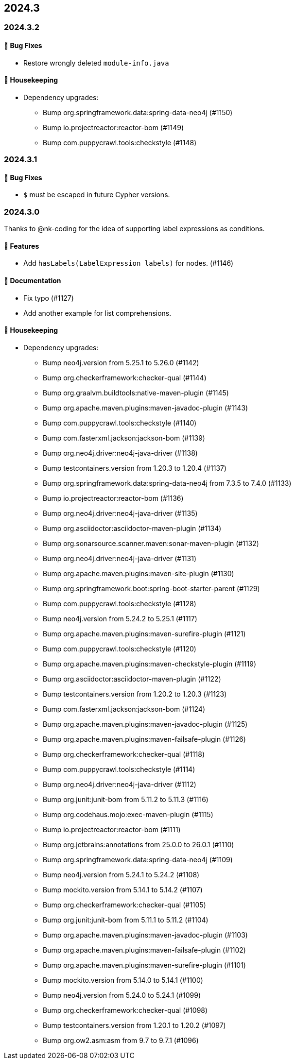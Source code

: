 == 2024.3

=== 2024.3.2

==== 🐛 Bug Fixes

* Restore wrongly deleted `module-info.java`

==== 🧹 Housekeeping

* Dependency upgrades:
** Bump org.springframework.data:spring-data-neo4j (#1150)
** Bump io.projectreactor:reactor-bom (#1149)
** Bump com.puppycrawl.tools:checkstyle (#1148)

=== 2024.3.1

==== 🐛 Bug Fixes

* `$` must be escaped in future Cypher versions.

=== 2024.3.0

Thanks to @nk-coding for the idea of supporting label expressions as conditions.

==== 🚀 Features

* Add `hasLabels(LabelExpression labels)` for nodes. (#1146)

==== 📖 Documentation

* Fix typo (#1127)
* Add another example for list comprehensions.

==== 🧹 Housekeeping

* Dependency upgrades:
** Bump neo4j.version from 5.25.1 to 5.26.0 (#1142)
** Bump org.checkerframework:checker-qual (#1144)
** Bump org.graalvm.buildtools:native-maven-plugin (#1145)
** Bump org.apache.maven.plugins:maven-javadoc-plugin (#1143)
** Bump com.puppycrawl.tools:checkstyle (#1140)
** Bump com.fasterxml.jackson:jackson-bom (#1139)
** Bump org.neo4j.driver:neo4j-java-driver (#1138)
** Bump testcontainers.version from 1.20.3 to 1.20.4 (#1137)
** Bump org.springframework.data:spring-data-neo4j from 7.3.5 to 7.4.0 (#1133)
** Bump io.projectreactor:reactor-bom (#1136)
** Bump org.neo4j.driver:neo4j-java-driver (#1135)
** Bump org.asciidoctor:asciidoctor-maven-plugin (#1134)
** Bump org.sonarsource.scanner.maven:sonar-maven-plugin (#1132)
** Bump org.neo4j.driver:neo4j-java-driver (#1131)
** Bump org.apache.maven.plugins:maven-site-plugin (#1130)
** Bump org.springframework.boot:spring-boot-starter-parent (#1129)
** Bump com.puppycrawl.tools:checkstyle (#1128)
** Bump neo4j.version from 5.24.2 to 5.25.1 (#1117)
** Bump org.apache.maven.plugins:maven-surefire-plugin (#1121)
** Bump com.puppycrawl.tools:checkstyle (#1120)
** Bump org.apache.maven.plugins:maven-checkstyle-plugin (#1119)
** Bump org.asciidoctor:asciidoctor-maven-plugin (#1122)
** Bump testcontainers.version from 1.20.2 to 1.20.3 (#1123)
** Bump com.fasterxml.jackson:jackson-bom (#1124)
** Bump org.apache.maven.plugins:maven-javadoc-plugin (#1125)
** Bump org.apache.maven.plugins:maven-failsafe-plugin (#1126)
** Bump org.checkerframework:checker-qual (#1118)
** Bump com.puppycrawl.tools:checkstyle (#1114)
** Bump org.neo4j.driver:neo4j-java-driver (#1112)
** Bump org.junit:junit-bom from 5.11.2 to 5.11.3 (#1116)
** Bump org.codehaus.mojo:exec-maven-plugin (#1115)
** Bump io.projectreactor:reactor-bom (#1111)
** Bump org.jetbrains:annotations from 25.0.0 to 26.0.1 (#1110)
** Bump org.springframework.data:spring-data-neo4j (#1109)
** Bump neo4j.version from 5.24.1 to 5.24.2 (#1108)
** Bump mockito.version from 5.14.1 to 5.14.2 (#1107)
** Bump org.checkerframework:checker-qual (#1105)
** Bump org.junit:junit-bom from 5.11.1 to 5.11.2 (#1104)
** Bump org.apache.maven.plugins:maven-javadoc-plugin (#1103)
** Bump org.apache.maven.plugins:maven-failsafe-plugin (#1102)
** Bump org.apache.maven.plugins:maven-surefire-plugin (#1101)
** Bump mockito.version from 5.14.0 to 5.14.1 (#1100)
** Bump neo4j.version from 5.24.0 to 5.24.1 (#1099)
** Bump org.checkerframework:checker-qual (#1098)
** Bump testcontainers.version from 1.20.1 to 1.20.2 (#1097)
** Bump org.ow2.asm:asm from 9.7 to 9.7.1 (#1096)
